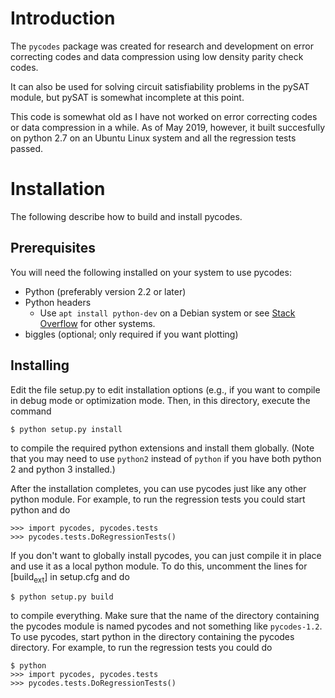 
* Introduction

The =pycodes= package was created for research and development on
error correcting codes and data compression using low density parity
check codes.

It can also be used for solving circuit satisfiability problems in the
pySAT module, but pySAT is somewhat incomplete at this point.

This code is somewhat old as I have not worked on error correcting
codes or data compression in a while. As of May 2019, however, it
built succesfully on python 2.7 on an Ubuntu Linux system and all the
regression tests passed.

* Installation

The following describe how to build and install pycodes.

** Prerequisites

You will need the following installed on your system to use pycodes:

     - Python (preferably version 2.2 or later)
     - Python headers
       - Use =apt install python-dev= on a Debian system or
         see [[https://stackoverflow.com/questions/21530577/fatal-error-python-h-no-such-file-or-directory][Stack Overflow]] for other systems.
     - biggles   (optional; only required if you want plotting)

**  Installing

Edit the file setup.py to edit installation options (e.g., if you want
to  compile  in  debug  mode  or  optimization  mode.  Then,  in  this
directory, execute the command

#+BEGIN_EXAMPLE
$ python setup.py install
#+END_EXAMPLE

to compile the required python extensions and install them globally.
(Note that you may need to use =python2= instead of =python= if you
have both python 2 and python 3 installed.)

After  the  installation  completes, you can use pycodes just like any
other  python  module. For  example,  to run the regression tests you
could start python and do

#+BEGIN_EXAMPLE
>>> import pycodes, pycodes.tests
>>> pycodes.tests.DoRegressionTests()
#+END_EXAMPLE

If you don't want to globally install pycodes, you can just compile it
in place and use it as a local python module. To do this, uncomment
the lines for [build_ext] in setup.cfg and do

#+BEGIN_EXAMPLE
$ python setup.py build
#+END_EXAMPLE

to compile everything.  Make sure that the name of the directory
containing the pycodes module is named pycodes and not something like
=pycodes-1.2=.  To use pycodes, start python in the directory
containing the pycodes directory.  For example, to run the regression
tests you could do

#+BEGIN_EXAMPLE
$ python
>>> import pycodes, pycodes.tests
>>> pycodes.tests.DoRegressionTests()
#+END_EXAMPLE
